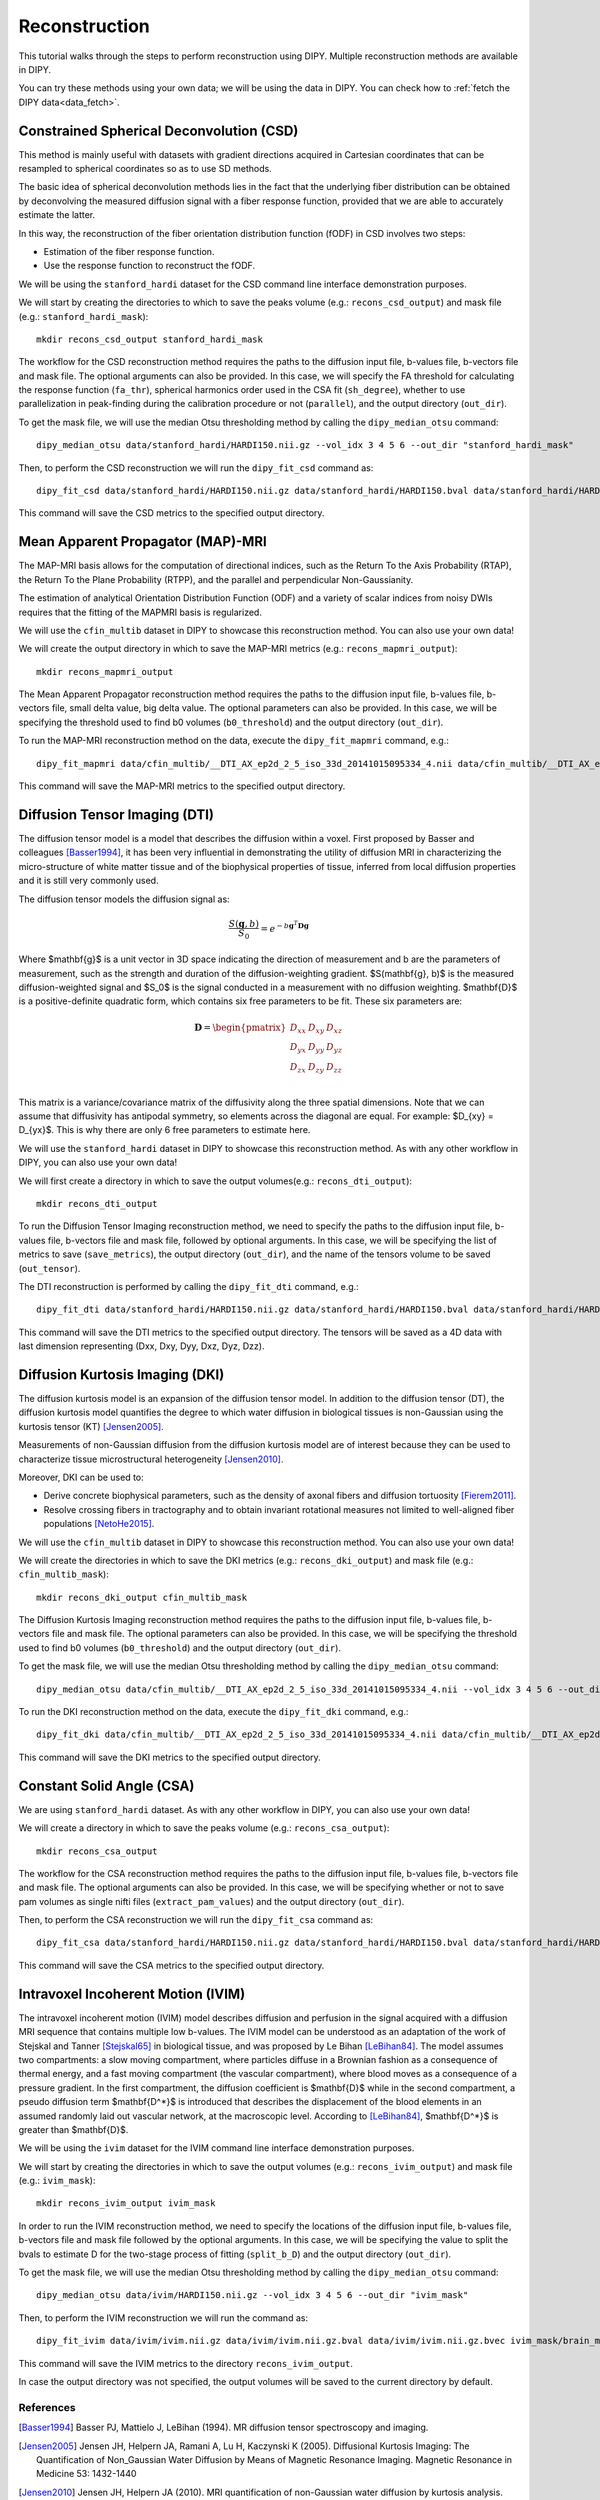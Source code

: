 .. _reconstruction_flow:

==============
Reconstruction
==============

This tutorial walks through the steps to perform reconstruction using DIPY.
Multiple reconstruction methods are available in DIPY.

You can try these methods using your own data; we will be using the data in
DIPY. You can check how to :ref:`fetch the DIPY data<data_fetch>`.

-----------------------------------------
Constrained Spherical Deconvolution (CSD)
-----------------------------------------

This method is mainly useful with datasets with gradient directions acquired in
Cartesian coordinates that can be resampled to spherical coordinates so as to
use SD methods.

The basic idea of spherical deconvolution methods lies in the fact that the
underlying fiber distribution can be obtained by deconvolving the measured
diffusion signal with a fiber response function, provided that we are able to
accurately estimate the latter.

In this way, the reconstruction of the fiber orientation distribution function
(fODF) in CSD involves two steps:

* Estimation of the fiber response function.
* Use the response function to reconstruct the fODF.

We will be using the ``stanford_hardi`` dataset for the CSD command line
interface demonstration purposes.

We will start by creating the directories to which to save the peaks volume
(e.g.: ``recons_csd_output``) and mask file (e.g.: ``stanford_hardi_mask``)::

    mkdir recons_csd_output stanford_hardi_mask

The workflow for the CSD reconstruction method requires the paths to the
diffusion input file, b-values file, b-vectors file and mask file. The optional
arguments can also be provided. In this case, we will specify the FA threshold
for calculating the response function (``fa_thr``), spherical harmonics order
used in the CSA fit (``sh_degree``), whether to use parallelization in
peak-finding during the calibration procedure or not (``parallel``), and the
output directory (``out_dir``).

To get the mask file, we will use the median Otsu thresholding method by
calling the ``dipy_median_otsu`` command::

    dipy_median_otsu data/stanford_hardi/HARDI150.nii.gz --vol_idx 3 4 5 6 --out_dir "stanford_hardi_mask"

Then, to perform the CSD reconstruction we will run the ``dipy_fit_csd``
command as::

    dipy_fit_csd data/stanford_hardi/HARDI150.nii.gz data/stanford_hardi/HARDI150.bval data/stanford_hardi/HARDI150.bvec stanford_hardi_mask/brain_mask.nii.gz --fa_thr 0.7 --sh_degree_max 8 --parallel --out_dir "recons_csd_output"

This command will save the CSD metrics to the specified output directory.

----------------------------------
Mean Apparent Propagator (MAP)-MRI
----------------------------------

The MAP-MRI basis allows for the computation of directional indices, such as
the Return To the Axis Probability (RTAP), the Return To the Plane Probability
(RTPP), and the parallel and perpendicular Non-Gaussianity.

The estimation of analytical Orientation Distribution Function (ODF) and a
variety of scalar indices from noisy DWIs requires that the fitting of the
MAPMRI basis is regularized.

We will use the ``cfin_multib`` dataset in DIPY to showcase this reconstruction
method. You can also use your own data!

We will create the output directory in which to save the MAP-MRI metrics (e.g.:
``recons_mapmri_output``)::

    mkdir recons_mapmri_output

The Mean Apparent Propagator reconstruction method requires the paths to the
diffusion input file, b-values file, b-vectors file, small delta value, big
delta value. The optional parameters can also be provided. In this case, we
will be specifying the threshold used to find b0 volumes (``b0_threshold``)
and the output directory (``out_dir``).

To run the MAP-MRI reconstruction method on the data, execute the
``dipy_fit_mapmri`` command, e.g.::

    dipy_fit_mapmri data/cfin_multib/__DTI_AX_ep2d_2_5_iso_33d_20141015095334_4.nii data/cfin_multib/__DTI_AX_ep2d_2_5_iso_33d_20141015095334_4.bval data/cfin_multib/__DTI_AX_ep2d_2_5_iso_33d_20141015095334_4.bvec 0.0157 0.0365 --b0_threshold 80.0 --out_dir recons_mapmri_output

This command will save the MAP-MRI metrics to the specified output directory.

------------------------------
Diffusion Tensor Imaging (DTI)
------------------------------

The diffusion tensor model is a model that describes the diffusion within a
voxel. First proposed by Basser and colleagues [Basser1994]_, it has been very
influential in demonstrating the utility of diffusion MRI in characterizing the
micro-structure of white matter tissue and of the biophysical properties of
tissue, inferred from local diffusion properties and it is still very commonly
used.

The diffusion tensor models the diffusion signal as:

.. math::

    \frac{S(\mathbf{g}, b)}{S_0} = e^{-b\mathbf{g}^T \mathbf{D} \mathbf{g}}

Where $\mathbf{g}$ is a unit vector in 3D space indicating the direction of
measurement and b are the parameters of measurement, such as the strength and
duration of the diffusion-weighting gradient. $S(\mathbf{g}, b)$ is the
measured diffusion-weighted signal and $S_0$ is the signal conducted in a
measurement with no diffusion weighting. $\mathbf{D}$ is a positive-definite
quadratic form, which contains six free parameters to be fit. These six
parameters are:

.. math::

   \mathbf{D} = \begin{pmatrix} D_{xx} & D_{xy} & D_{xz} \\
                       D_{yx} & D_{yy} & D_{yz} \\
                       D_{zx} & D_{zy} & D_{zz} \\ \end{pmatrix}

This matrix is a variance/covariance matrix of the diffusivity along the three
spatial dimensions. Note that we can assume that diffusivity has antipodal
symmetry, so elements across the diagonal are equal. For example:
$D_{xy} = D_{yx}$. This is why there are only 6 free parameters to estimate
here.

We will use the ``stanford_hardi`` dataset in DIPY to showcase this
reconstruction method. As with any other workflow in DIPY, you can also use
your own data!

We will first create a directory in which to save the output volumes(e.g.:
``recons_dti_output``)::

    mkdir recons_dti_output

To run the Diffusion Tensor Imaging reconstruction method, we need to specify
the paths to the diffusion input file, b-values file, b-vectors file and mask
file, followed by optional arguments. In this case, we will be specifying the
list of metrics to save (``save_metrics``), the output directory (``out_dir``),
and the name of the tensors volume to be saved (``out_tensor``).

The DTI reconstruction is performed by calling the ``dipy_fit_dti`` command,
e.g.::

    dipy_fit_dti data/stanford_hardi/HARDI150.nii.gz data/stanford_hardi/HARDI150.bval data/stanford_hardi/HARDI150.bvec stanford_hardi_mask/brain_mask.nii.gz --save_metrics "md" "mode" "tensor" --out_dir "recons_dti_output" --out_tensor "dti_tensors.nii.gz"

This command will save the DTI metrics to the specified output directory. The tensors will be saved as a 4D data with last dimension representing (Dxx, Dxy, Dyy, Dxz, Dyz, Dzz).

--------------------------------
Diffusion Kurtosis Imaging (DKI)
--------------------------------

The diffusion kurtosis model is an expansion of the diffusion tensor model. In
addition to the diffusion tensor (DT), the diffusion kurtosis model quantifies
the degree to which water diffusion in biological tissues is non-Gaussian using
the kurtosis tensor (KT) [Jensen2005]_.

Measurements of non-Gaussian diffusion from the diffusion kurtosis model are of
interest because they can be used to characterize tissue microstructural
heterogeneity [Jensen2010]_.

Moreover, DKI can be used to:

* Derive concrete biophysical parameters, such as the density of axonal fibers
  and diffusion tortuosity [Fierem2011]_.

* Resolve crossing fibers in tractography and to obtain invariant rotational
  measures not limited to well-aligned fiber populations [NetoHe2015]_.

We will use the ``cfin_multib`` dataset in DIPY to showcase this reconstruction
method. You can also use your own data!

We will create the directories in which to save the DKI metrics (e.g.:
``recons_dki_output``) and mask file (e.g.: ``cfin_multib_mask``)::

    mkdir recons_dki_output cfin_multib_mask

The Diffusion Kurtosis Imaging reconstruction method requires the paths to the
diffusion input file, b-values file, b-vectors file and mask file. The optional
parameters can also be provided. In this case, we will be specifying the threshold
used to find b0 volumes (``b0_threshold``) and the output
directory (``out_dir``).

To get the mask file, we will use the median Otsu thresholding method by calling
the ``dipy_median_otsu`` command::

    dipy_median_otsu data/cfin_multib/__DTI_AX_ep2d_2_5_iso_33d_20141015095334_4.nii --vol_idx 3 4 5 6 --out_dir "cfin_multib_mask"

To run the DKI reconstruction method on the data, execute the ``dipy_fit_dki``
command, e.g.::

    dipy_fit_dki data/cfin_multib/__DTI_AX_ep2d_2_5_iso_33d_20141015095334_4.nii data/cfin_multib/__DTI_AX_ep2d_2_5_iso_33d_20141015095334_4.bval data/cfin_multib/__DTI_AX_ep2d_2_5_iso_33d_20141015095334_4.bvec cfin_multib_mask/brain_mask.nii.gz --b0_threshold 70.0 --out_dir recons_dki_output

This command will save the DKI metrics to the specified output directory.

--------------------------
Constant Solid Angle (CSA)
--------------------------

We are using ``stanford_hardi`` dataset. As with any other workflow in DIPY,
you can also use your own data!

We will create a directory in which to save the peaks volume (e.g.:
``recons_csa_output``)::

    mkdir recons_csa_output

The workflow for the CSA reconstruction method requires the paths to the
diffusion input file, b-values file, b-vectors file and mask file. The optional
arguments can also be provided. In this case, we will be specifying whether or
not to save pam volumes as single nifti files (``extract_pam_values``) and the
output directory (``out_dir``).

Then, to perform the CSA reconstruction we will run the ``dipy_fit_csa`` command
as::

    dipy_fit_csa data/stanford_hardi/HARDI150.nii.gz data/stanford_hardi/HARDI150.bval data/stanford_hardi/HARDI150.bvec stanford_hardi_mask/brain_mask.nii.gz --extract_pam_values --out_dir "recons_csa_output"

This command will save the CSA metrics to the specified output directory.

-----------------------------------
Intravoxel Incoherent Motion (IVIM)
-----------------------------------

The intravoxel incoherent motion (IVIM) model describes diffusion and perfusion
in the signal acquired with a diffusion MRI sequence that contains multiple low
b-values. The IVIM model can be understood as an adaptation of the work of
Stejskal and Tanner [Stejskal65]_ in biological tissue, and was proposed by Le
Bihan [LeBihan84]_. The model assumes two compartments: a slow moving
compartment, where particles diffuse in a Brownian fashion as a consequence of
thermal energy, and a fast moving compartment (the vascular compartment), where
blood moves as a consequence of a pressure gradient. In the first compartment,
the diffusion coefficient is $\mathbf{D}$ while in the second compartment, a
pseudo diffusion term $\mathbf{D^*}$ is introduced that describes the
displacement of the blood elements in an assumed randomly laid out vascular
network, at the macroscopic level. According to [LeBihan84]_, $\mathbf{D^*}$ is
greater than $\mathbf{D}$.

We will be using the ``ivim`` dataset for the IVIM command line interface
demonstration purposes.

We will start by creating the directories in which to save the output volumes
(e.g.: ``recons_ivim_output``) and mask file (e.g.: ``ivim_mask``)::

    mkdir recons_ivim_output ivim_mask

In order to run the IVIM reconstruction method, we need to specify the locations
of the diffusion input file, b-values file, b-vectors file and mask file
followed by the optional arguments. In this case, we will be  specifying the
value to split the bvals to estimate D for the two-stage process of fitting
(``split_b_D``) and the output directory (``out_dir``).

To get the mask file, we will use the median Otsu thresholding method by calling
the ``dipy_median_otsu`` command::

    dipy_median_otsu data/ivim/HARDI150.nii.gz --vol_idx 3 4 5 6 --out_dir "ivim_mask"

Then, to perform the IVIM reconstruction we will run the command as::

    dipy_fit_ivim data/ivim/ivim.nii.gz data/ivim/ivim.nii.gz.bval data/ivim/ivim.nii.gz.bvec ivim_mask/brain_mask.nii.gz --split_b_D 250 --out_dir "recons_ivim_output"

This command will save the IVIM metrics to the directory ``recons_ivim_output``.

In case the output directory was not specified, the output volumes will be
saved to the current directory by default.


References
----------

.. [Basser1994] Basser PJ, Mattielo J, LeBihan (1994). MR diffusion tensor
                spectroscopy and imaging.

.. [Jensen2005] Jensen JH, Helpern JA, Ramani A, Lu H, Kaczynski K (2005).
                Diffusional Kurtosis Imaging: The Quantification of
                Non_Gaussian Water Diffusion by Means of Magnetic Resonance
                Imaging. Magnetic Resonance in Medicine 53: 1432-1440

.. [Jensen2010] Jensen JH, Helpern JA (2010). MRI quantification of
                non-Gaussian water diffusion by kurtosis analysis. NMR in
                Biomedicine 23(7): 698-710

.. [Fierem2011] Fieremans E, Jensen JH, Helpern JA (2011). White matter
                characterization with diffusion kurtosis imaging. NeuroImage
                58: 177-188

.. [NetoHe2015] Neto Henriques R, Correia MM, Nunes RG, Ferreira HA (2015).
                Exploring the 3D geometry of the diffusion kurtosis tensor -
                Impact on the development of robust tractography procedures and
                novel biomarkers, NeuroImage 111: 85-99

.. [Stejskal65] Stejskal, E. O.; Tanner, J. E. (1 January 1965).
                "Spin Diffusion Measurements: Spin Echoes in the Presence
                of a Time-Dependent Field Gradient". The Journal of Chemical
                Physics 42 (1): 288. Bibcode: 1965JChPh..42..288S.
                doi:10.1063/1.1695690.

.. [LeBihan84] Le Bihan, Denis, et al. "Separation of diffusion
               and perfusion in intravoxel incoherent motion MR
               imaging." Radiology 168.2 (1988): 497-505.